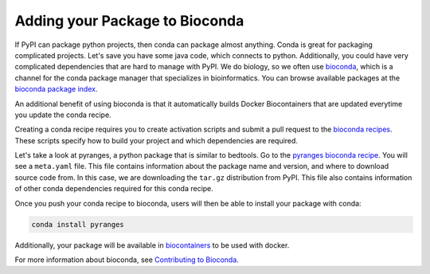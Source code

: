 Adding your Package to Bioconda
===============================


If PyPI can package python projects, then conda can package almost anything.
Conda is great for packaging complicated projects. Let's save you have some java code,
which connects to python. Additionally, you could have very complicated dependencies that
are hard to manage with PyPI. We do biology, so we often use `bioconda <https://bioconda.github.io/index.html>`_, which is a channel
for the conda package manager that specializes in bioinformatics. You can browse available
packages at the `bioconda package index <https://bioconda.github.io/conda-package_index.html>`_. 

An additional benefit of using bioconda is that it automatically builds Docker Biocontainers 
that are updated everytime you update the conda recipe. 


Creating a conda recipe requires you to create activation scripts and submit a pull request to the `bioconda recipes <https://github.com/bioconda/bioconda-recipes/tree/master/recipes/>`_. These scripts specify how to build your project and which dependencies are required.

Let's take a look at pyranges, a python package that is similar to bedtools. 
Go to the `pyranges bioconda recipe <https://github.com/bioconda/bioconda-recipes/blob/master/recipes/pyranges>`_.
You will see a ``meta.yaml`` file. This file contains information about the package name and version, and where 
to download source code from. In this case, we are downloading the ``tar.gz`` distribution from PyPI. This file
also contains information of other conda dependencies required for this conda recipe. 

Once you push your conda recipe to bioconda, users will then be able to install your package with conda:

.. code:: bash

	conda install pyranges

Additionally, your package will be available in `biocontainers <https://quay.io/repository/biocontainers/pyranges>`_ to be used with docker.

For more information about bioconda, see `Contributing to Bioconda <https://bioconda.github.io/contributor/index.html>`_.

